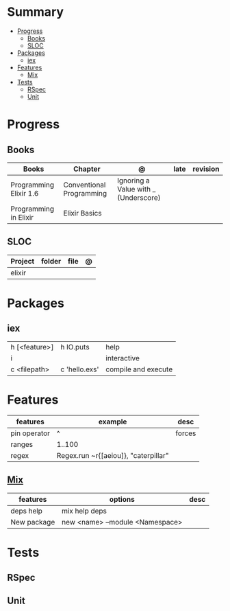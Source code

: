 #+TILE: GNU Guile Language - Study Annotations


* Summary
  :PROPERTIES:
  :TOC:      :include all :depth 3 :ignore this
  :END:
:CONTENTS:
- [[#progress][Progress]]
  - [[#books][Books]]
  - [[#sloc][SLOC]]
- [[#packages][Packages]]
  - [[#iex][iex]]
- [[#features][Features]]
  - [[#mix][Mix]]
- [[#tests][Tests]]
  - [[#rspec][RSpec]]
  - [[#unit][Unit]]
:END:
* Progress
** Books
   | Books                  | Chapter                  | @                                    | late | revision |
   |------------------------+--------------------------+--------------------------------------+------+----------|
   | Programming Elixir 1.6 | Conventional Programming | Ignoring a Value with _ (Underscore) |      |          |
   | Programming in Elixir  | Elixir Basics            |                                      |      |          |
** SLOC
   | Project | folder | file | @ |
   |---------+--------+------+---|
   | elixir  |        |      |   |

* Packages
** iex
   |               |               |                     |
   |---------------+---------------+---------------------|
   | h [<feature>] | h IO.puts     | help                |
   | i             |               | interactive         |
   | c <filepath>  | c 'hello.exs' | compile and execute |

* Features
  | features     | example                              | desc   |
  |--------------+--------------------------------------+--------|
  | pin operator | ^                                    | forces |
  | ranges       | 1..100                               |        |
  | regex        | Regex.run ~r{[aeiou]}, "caterpillar" |        |
** [[https://elixir-lang.org/getting-started/mix-otp/introduction-to-mix.html][Mix]]
   | features    | options                         | desc |
   |-------------+---------------------------------+------|
   | deps help   | mix help deps                   |      |
   | New package | new <name> --module <Namespace> |      |
* Tests
** RSpec
** Unit
